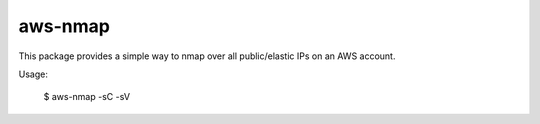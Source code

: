 =======
aws-nmap
=======

This package provides a simple way to nmap over all public/elastic IPs on an
AWS account.

Usage:

    $ aws-nmap -sC -sV
